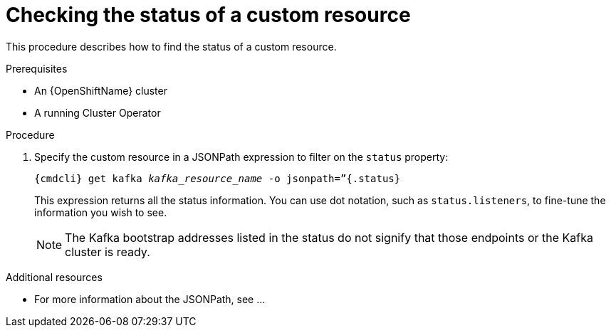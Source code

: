 // Module included in the following assemblies:
//
// master.adoc

[id='proc-accessing-resource-status-{context}']
= Checking the status of a custom resource

This procedure describes how to find the status of a custom resource.

.Prerequisites

* An {OpenShiftName} cluster
* A running Cluster Operator

.Procedure

. Specify the custom resource in a JSONPath expression to filter on the `status` property:
+
[source,shell,subs="+quotes,attributes"]
----
{cmdcli} get kafka _kafka_resource_name_ -o jsonpath=”{.status}
----
+
This expression returns all the status information. You can use dot notation, such as `status.listeners`, to fine-tune the information you wish to see.
+
NOTE: The Kafka bootstrap addresses listed in the status do not signify that those endpoints or the Kafka cluster is ready.

.Additional resources
* For more information about the JSONPath, see ...
